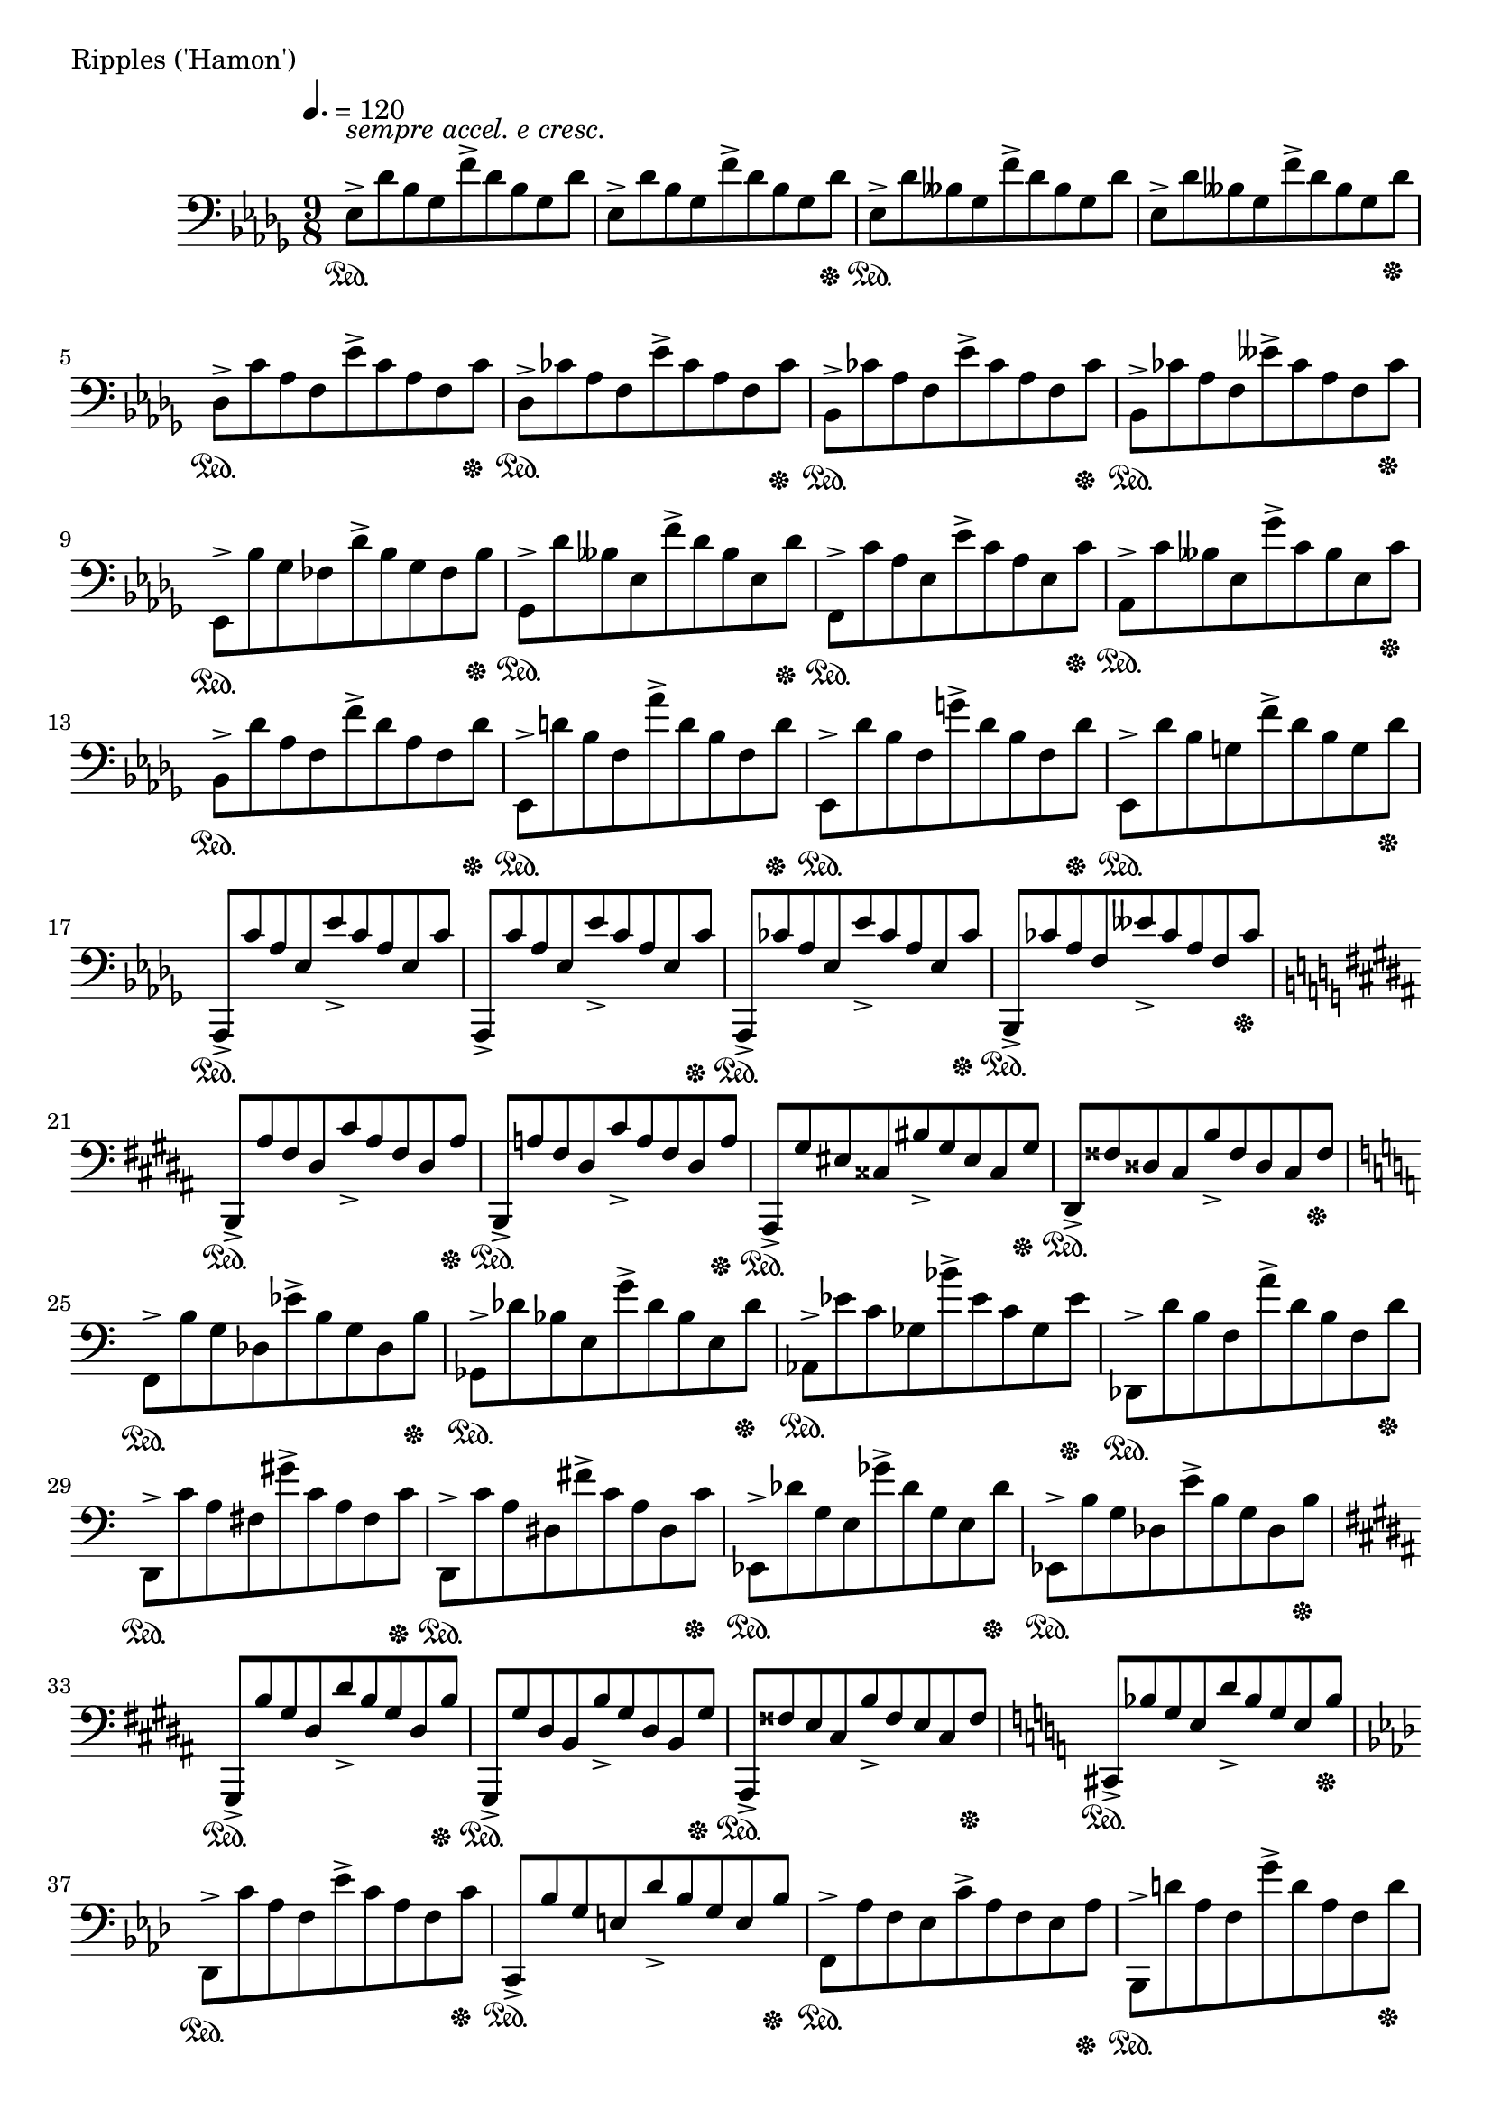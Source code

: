 \version "2.18.2"

%2020.03.15

\score{
  \new PianoStaff <<
    \new Staff = "single" {
      \clef bass
      \key bes \minor
      \time 9/8
      \tempo 4. = 120

      \relative c {

          es8->^\markup { \italic "sempre accel. e cresc." } \sustainOn [des' bes ges f'-> des bes ges des'] |
	  es,8-> [des' bes ges f'-> des bes ges des' \sustainOff ] |
	  es,8-> \sustainOn [des' beses ges f'-> des beses ges des'] |
	  es,8-> [des' beses ges f'-> des beses ges des' \sustainOff ] |

	  des,8-> \sustainOn [c' aes f es'-> c aes f c' \sustainOff ] |
	  des,8-> \sustainOn [ces' aes f es'-> ces aes f ces' \sustainOff ] |
	  bes,8-> \sustainOn [ces' aes f es'-> ces aes f ces' \sustainOff ] |
	  bes,8-> \sustainOn [ces' aes f eses'-> ces aes f ces' \sustainOff ] |

	  es,,8-> \sustainOn [bes'' ges fes des'-> bes ges fes bes \sustainOff ] |
	  ges,8-> \sustainOn [des'' beses es, f'-> des beses es, des' \sustainOff ] |
	  f,,8-> \sustainOn [c'' aes es es'-> c aes es c' \sustainOff ] |
	  aes,-> \sustainOn [c' beses es, ges'-> c, beses es, c' \sustainOff ] |

	  bes,8-> \sustainOn [des' aes f f'-> des aes f des' \sustainOff ] |
	  es,,8-> \sustainOn [d'' bes f aes'-> d, bes f d' \sustainOff ] |
	  es,,8-> \sustainOn [des'' bes f g'-> des bes f des' \sustainOff ] |
	  es,,8-> \sustainOn [des'' bes g f'-> des bes g des' \sustainOff ] |

	  aes,,8-> \sustainOn [c'' aes es es'-> c aes es c'] |
	  aes,,8-> [c'' aes es es'-> c aes es c' \sustainOff ] |
	  aes,,8-> \sustainOn [ces'' aes es es'-> ces aes es ces' \sustainOff ] |
	  bes,,8-> \sustainOn [ces'' aes f eses'-> ces aes f ces' \sustainOff ] |

	  \key gis \minor

	  b,,8-> \sustainOn [ais'' fis dis cis'-> ais fis dis ais' \sustainOff ] |
	  b,,8-> \sustainOn [a'' fis dis cis'-> a fis dis a' \sustainOff ] |
	  ais,,8-> \sustainOn [gis'' eis cisis bis'-> gis eis cisis gis' \sustainOff ] |
	  dis,8-> \sustainOn [fisis' disis cis b'-> fisis disis cis fisis \sustainOff ] |

	  \key a \minor

	  f,8-> \sustainOn [b' g des es'-> b g des b' \sustainOff ] |
	  ges,8-> \sustainOn [des'' bes e, g'-> des bes e, des' \sustainOff ] |
	  aes,8-> \sustainOn [es'' c ges bes'-> es, c ges es' \sustainOff ] |
	  des,,8-> \sustainOn [d'' b f a'-> d, b f d' \sustainOff ] |

	  d,,8-> \sustainOn [c'' a fis gis'-> c, a fis c' \sustainOff ] |
	  d,,8-> \sustainOn [c'' a dis, fis'-> c a dis, c' \sustainOff ] |
	  es,,8-> \sustainOn [des'' g, e ges'-> des g, e des' \sustainOff ] |
	  es,,8-> \sustainOn [b'' g des e'-> b g des b' \sustainOff ] |

	  \key gis \minor

	  gis,,8-> \sustainOn [b'' gis dis dis'-> b gis dis b' \sustainOff ] |
	  gis,,8-> \sustainOn [gis'' dis b b'-> gis dis b gis' \sustainOff ] |
	  ais,,8-> \sustainOn [fisis'' e cis b'-> fisis e cis fisis \sustainOff ] |
	  \key a \minor
	  cis,8-> \sustainOn [bes'' g e d'-> bes g e bes' \sustainOff ] |

	  \key f \minor

	  des,,8-> \sustainOn [c'' aes f es'-> c aes f c' \sustainOff ] |
	  c,,8-> \sustainOn [bes'' g e des'-> bes g e bes' \sustainOff ] |
	  f,8-> \sustainOn [aes' f es c'-> aes f es aes \sustainOff ] |
	  bes,,8-> \sustainOn [d'' aes f g'-> d aes f d' \sustainOff ] |

	  des,,8-> \sustainOn [es'' ces ges bes'-> es, ces ges es' \sustainOff ] |
	  g,,8-> \sustainOn [d'' b f a'-> d, b f d' \sustainOff ] |
	  aes,8-> \sustainOn [es'' ces ges bes'-> es, ces ges es' \sustainOff ] |
	  des,,8-> \sustainOn [f'' ces g aes'-> f ces g f' \sustainOff ] |

	  \key d \minor

	  d,,8-> \sustainOn [e'' c a g'-> e c a e' \sustainOff ] |
	  des,,8-> \sustainOn [f'' des aes bes'-> f des aes f' \sustainOff ] |
	  g,,8-> \sustainOn [a'' f b, d'-> a f b, a' \sustainOff ] |
	  aes,,8-> \sustainOn [\clef treble c'' g d f'-> c g d c' \sustainOff ] |

	  \key des \major
	  \clef bass

	  des,,8-> \sustainOn [\clef treble es'' ces ges bes'-> es, ces ges es' \sustainOff ] |
	  \clef bass
	  es,,8-> \sustainOn [\clef treble des'' bes f aes'-> des, bes f des' \sustainOff ] |
	  \key a \minor
	  a,8-> \sustainOn [cis' gis e g'-> cis, gis e cis' \sustainOff ] |
	  bes,8-> \sustainOn [cis' g e fis'-> cis g e cis' \sustainOff ] |

	  e,8-> \sustainOn [gis' d b dis'-> gis, d b gis' \sustainOff ] |
	  fis,8-> \sustainOn [gis' e c d'-> gis, e c gis' \sustainOff ] |
	  a,8-> \sustainOn [c' gis d fis'-> c gis d c' \sustainOff ] |
	  bes,8-> \sustainOn [b' g es f'-> b, g es b' \sustainOff ] |

	  b,8-> \sustainOn [aes' f d e'-> aes, f d aes' \sustainOff ] |
	  c,8-> \sustainOn [bes' g e d'-> bes g e bes' \sustainOff ] |
	  cis,8-> \sustainOn [a' fis e c'-> a fis e a \sustainOff ] |
	  cis,8-> \sustainOn [a' fis e c'-> a fis e a \sustainOff ] |

	  <cis, dis>8-> \sustainOn [a' fis e <c' d>-> a fis e a \sustainOff ] |
	  <cis, dis e>8-> \sustainOn [a' fis e <c' d es>-> a fis e a \sustainOff ] |
	  <cis, dis e f>8-> \sustainOn [a' fis e <c' d es fes>-> a fis e a] |
	  <cis, dis e f fis>8-> [a' fis e <c' d es fes f>-> a fis e a] |

	  <fis' e>8-> [c fis,] <cis' b>-> [g cis,] <gis' fis>-> [d gis,] |
	  <dis' cis>-> [a dis,] <ais' gis>-> [e ais,] \clef bass <eis' dis>-> [b eis,] |
	  <c' bes>-> [ges c,] <g' f>-> [des g,] <d' c>-> [aes d,] |
	  \ottava #-1
	  <a' g>-> [es a,] <e' d>-> [bes e,] <b' a>-> [f b,~] |

	  b4.
	  \ottava #0
	  \tuplet 5/3 { es''8^\markup { \italic "rit. e dim." } [ges bes des f] }
	  \tuplet 5/3 { es,8 [ges bes des f] } |

	  \tuplet 5/3 { es,8 [ges bes des f] }
	  \tuplet 5/3 { es,8 [ges bes des f] }
	  \tuplet 5/3 { es,8 [ges bes des f] } |

	  \tuplet 5/3 { es,8 [ges bes des f] }
	  \tuplet 5/3 { es,8 [ges bes des f] }
	  \tuplet 5/3 { es,8 [ges bes des f] } |

	  r1 \bar "|."

      }

    }
  >>
  \header {
    piece = "Ripples ('Hamon')"
  }

  \layout { }
  \midi { }

}